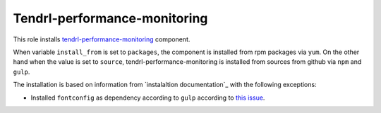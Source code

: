 ===============================
 Tendrl-performance-monitoring
===============================

This role installs `tendrl-performance-monitoring`_ component.

When variable ``install_from`` is set to ``packages``, the component is
installed from rpm packages via ``yum``. On the other hand when the value is
set to ``source``, tendrl-performance-monitoring is installed from sources
from github via ``npm`` and ``gulp``.

The installation is based on information from `instalaltion documentation`_
with the following exceptions:

* Installed ``fontconfig`` as dependency according to ``gulp`` according to
  `this issue`_.


.. _`tendrl-performance-monitoring`: https://github.com/Tendrl/performance_monitoring
.. _`installation documentation`: https://github.com/Tendrl/performance_monitoring/blob/master/doc/source/installation.rst
.. _`this issue`: https://github.com/Tendrl/tendrl_performance-monitoring/issues/78
